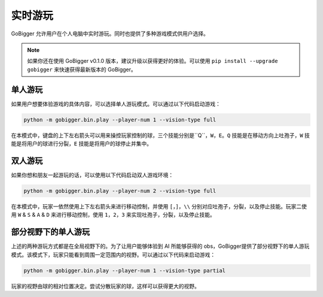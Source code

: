 实时游玩
##########################################

GoBigger 允许用户在个人电脑中实时游玩。同时也提供了多种游戏模式供用户选择。

.. note::

    如果你还在使用 GoBigger v0.1.0 版本，建议升级以获得更好的体验。可以使用 ``pip install --upgrade gobigger`` 来快速获得最新版本的 GoBigger。

单人游玩
--------------------

如果用户想要体验游戏的具体内容，可以选择单人游玩模式。可以通过以下代码启动游戏：

.. code-block:: bash

    python -m gobigger.bin.play --player-num 1 --vision-type full

在本模式中，键盘的上下左右箭头可以用来操控玩家控制的球，三个技能分别是``Q``，``W``，``E``。``Q`` 技能是在移动方向上吐孢子，``W`` 技能是将用户的球进行分裂，``E`` 技能是将用户的球停止并集中。

双人游玩
--------------------

如果你想和朋友一起游玩的话，可以使用以下代码启动双人游戏环境：

.. code-block:: bash

    python -m gobigger.bin.play --player-num 2 --vision-type full

在本模式中，玩家一依然使用上下左右箭头来进行移动控制，并使用 ``[``，``]``，``\\`` 分别对应吐孢子，分裂，以及停止技能。玩家二使用 ``W`` & ``S`` & ``A`` & ``D`` 来进行移动控制，使用 ``1``，``2``，``3`` 来实现吐孢子，分裂，以及停止技能。


部分视野下的单人游玩
----------------------------------------

上述的两种游玩方式都是在全局视野下的。为了让用户能够体验到 AI 所能够获得的 obs，GoBigger提供了部分视野下的单人游玩模式。该模式下，玩家只能看到周围一定范围内的视野。可以通过以下代码来启动游戏：

.. code-block:: bash

    python -m gobigger.bin.play --player-num 1 --vision-type partial

玩家的视野由球的相对位置决定。尝试分散玩家的球，这样可以获得更大的视野。

